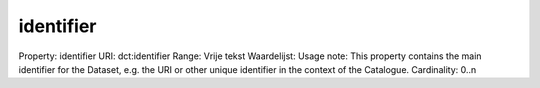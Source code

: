 identifier
==========

Property: identifier
URI: dct:identifier
Range: Vrije tekst
Waardelijst: 
Usage note: This property contains the main identifier for the Dataset, e.g. the URI or other unique identifier in the context of the Catalogue.
Cardinality: 0..n
